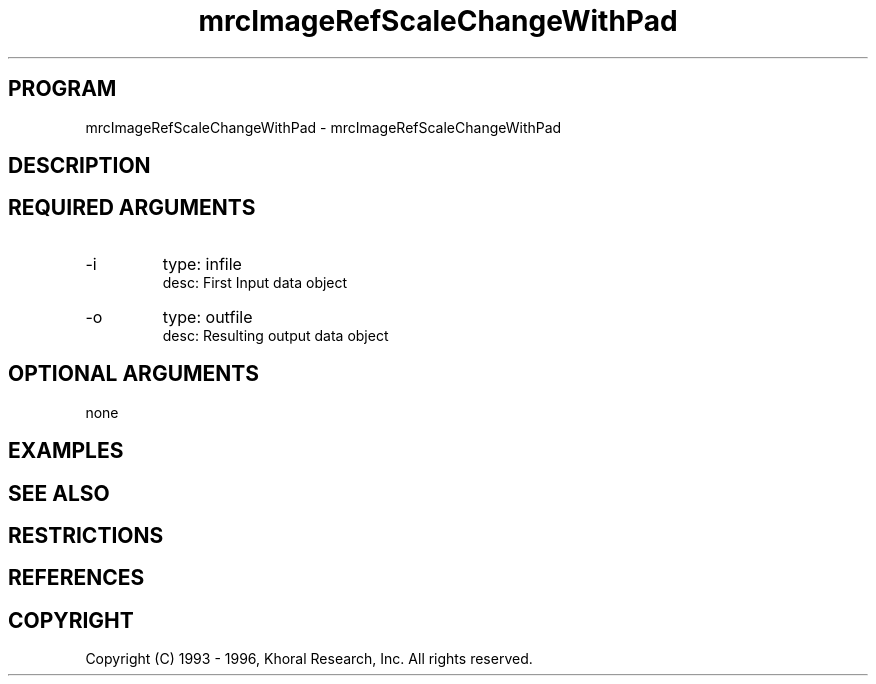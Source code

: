 .TH "mrcImageRefScaleChangeWithPad" "EOS" "COMMANDS" "" "Mar 19, 1998"
.SH PROGRAM
mrcImageRefScaleChangeWithPad \- mrcImageRefScaleChangeWithPad
.syntax EOS mrcImageRefScaleChangeWithPad
.SH DESCRIPTION
.SH "REQUIRED ARGUMENTS"
.IP -i 7
type: infile
.br
desc: First Input data object
.br
.IP -o 7
type: outfile
.br
desc: Resulting output data object
.br
.sp
.SH "OPTIONAL ARGUMENTS"
none
.sp
.SH EXAMPLES
.SH "SEE ALSO"
.SH RESTRICTIONS 
.SH REFERENCES 
.SH COPYRIGHT
Copyright (C) 1993 - 1996, Khoral Research, Inc.  All rights reserved.

